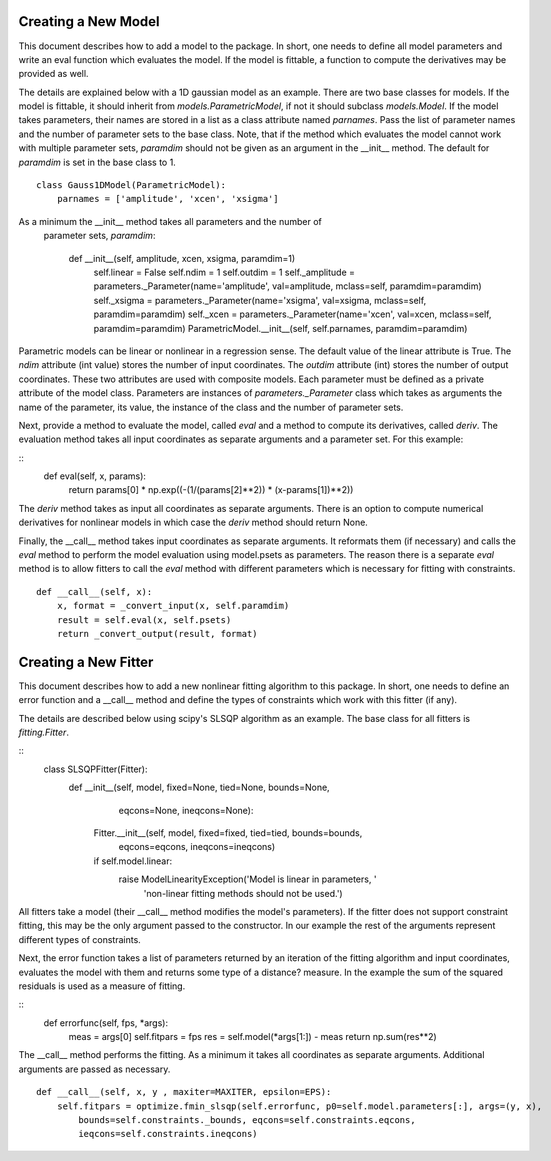 .. _new:

********************
Creating a New Model
********************

This document describes how to add a model to the package. 
In short, one needs to define all model parameters and write an eval function
which evaluates the model. If the model is fittable, a function to compute the 
derivatives may be provided as well.

The details are explained below with a 1D gaussian model as an example.
There are two base classes for models. If the model is fittable, it 
should inherit from `models.ParametricModel`,
if not it should subclass `models.Model`. If the model takes parameters, 
their names are stored in a list as a class attribute named `parnames`.
Pass the list of parameter names and the number of parameter sets to the base 
class. Note, that if the method which evaluates the model cannot work
with multiple parameter sets, `paramdim` should not be given as an argument
in the __init__ method. The default for `paramdim` is set in the base class to 1.

::

    class Gauss1DModel(ParametricModel):
        parnames = ['amplitude', 'xcen', 'xsigma']
        
As a minimum the __init__ method takes all parameters and the number of
 parameter sets, `paramdim`:

    def __init__(self, amplitude, xcen, xsigma, paramdim=1)
        self.linear = False
        self.ndim = 1
        self.outdim = 1
        self._amplitude = parameters._Parameter(name='amplitude', val=amplitude, mclass=self, paramdim=paramdim)
        self._xsigma = parameters._Parameter(name='xsigma', val=xsigma, mclass=self, paramdim=paramdim)
        self._xcen = parameters._Parameter(name='xcen', val=xcen, mclass=self, paramdim=paramdim)
        ParametricModel.__init__(self, self.parnames, paramdim=paramdim)
    
Parametric models can be linear or nonlinear in a regression sense. The default 
value of the linear attribute is True. 
The `ndim` attribute (int value) stores the number of input coordinates.
The `outdim` attribute (int) stores the number of output coordinates.
These two attributes are used with composite models.
Each parameter must be defined as a private attribute of the model class. 
Parameters are instances of `parameters._Parameter` class which takes as
arguments the name of the parameter, its value, the instance of the class 
and the number of parameter sets.

Next, provide a method to evaluate the model, called `eval` and a method 
to compute its derivatives, called `deriv`. The evaluation method takes all
input coordinates as separate arguments and a parameter set. For this example:

::
    def eval(self, x, params):
        return params[0] * np.exp((-(1/(params[2]**2)) * (x-params[1])**2))
                                                

The `deriv` method takes as input all coordinates as separate arguments.
There is an option to compute numerical derivatives for nonlinear models
in which case the `deriv` method should return None.

Finally, the __call__ method takes input coordinates as separate arguments.
It reformats them (if necessary) and calls the `eval` method to perform the 
model evaluation using model.psets as parameters. 
The reason there is a separate `eval` method is to allow fitters to call the `eval`
method with different parameters which is necessary for fitting with constraints.

::

    def __call__(self, x):
        x, format = _convert_input(x, self.paramdim)
        result = self.eval(x, self.psets)
        return _convert_output(result, format)
    
*********************
Creating a New Fitter
*********************

This document describes how to add a new nonlinear fitting algorithm
to this package. In short, one needs to define an error function and a __call__
method and define the types of constraints which work with this fitter (if any).

The details are described below using scipy's SLSQP algorithm as an example.
The base class for all fitters is `fitting.Fitter`. 

::
    class SLSQPFitter(Fitter):
        def __init__(self, model, fixed=None, tied=None, bounds=None,
                            eqcons=None, ineqcons=None):
            Fitter.__init__(self, model, fixed=fixed, tied=tied, bounds=bounds, 
                                      eqcons=eqcons, ineqcons=ineqcons)
            if self.model.linear:
                raise ModelLinearityException('Model is linear in parameters, '
                             'non-linear fitting methods should not be used.')

All fitters take a model (their __call__ method modifies the model's parameters).
If the fitter does not support constraint fitting, this may be the only argument 
passed to the constructor. In our example the rest of the arguments represent 
different types of constraints.

Next, the error function takes a list of parameters returned by an iteration of the 
fitting algorithm and input coordinates, evaluates the model with them and 
returns some type of a distance? measure. In the example the sum of the 
squared residuals is used as a measure of fitting.

::
    def errorfunc(self, fps, *args):
        meas = args[0]
        self.fitpars = fps
        res = self.model(*args[1:]) - meas
        return np.sum(res**2)
    
The __call__ method performs the fitting. As a minimum it takes all coordinates 
as separate arguments. Additional arguments are passed as necessary.

::

    def __call__(self, x, y , maxiter=MAXITER, epsilon=EPS):
        self.fitpars = optimize.fmin_slsqp(self.errorfunc, p0=self.model.parameters[:], args=(y, x), 
            bounds=self.constraints._bounds, eqcons=self.constraints.eqcons, 
            ieqcons=self.constraints.ineqcons)